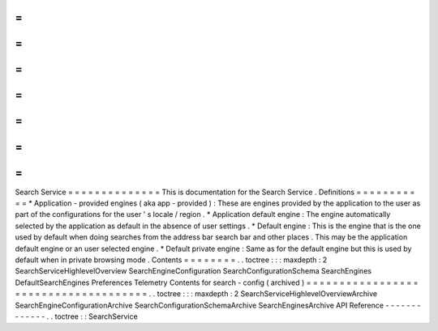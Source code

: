 =
=
=
=
=
=
=
=
=
=
=
=
=
=
Search
Service
=
=
=
=
=
=
=
=
=
=
=
=
=
=
This
is
documentation
for
the
Search
Service
.
Definitions
=
=
=
=
=
=
=
=
=
=
=
*
Application
-
provided
engines
(
aka
app
-
provided
)
:
These
are
engines
provided
by
the
application
to
the
user
as
part
of
the
configurations
for
the
user
'
s
locale
/
region
.
*
Application
default
engine
:
The
engine
automatically
selected
by
the
application
as
default
in
the
absence
of
user
settings
.
*
Default
engine
:
This
is
the
engine
that
is
the
one
used
by
default
when
doing
searches
from
the
address
bar
search
bar
and
other
places
.
This
may
be
the
application
default
engine
or
an
user
selected
engine
.
*
Default
private
engine
:
Same
as
for
the
default
engine
but
this
is
used
by
default
when
in
private
browsing
mode
.
Contents
=
=
=
=
=
=
=
=
.
.
toctree
:
:
:
maxdepth
:
2
SearchServiceHighlevelOverview
SearchEngineConfiguration
SearchConfigurationSchema
SearchEngines
DefaultSearchEngines
Preferences
Telemetry
Contents
for
search
-
config
(
archived
)
=
=
=
=
=
=
=
=
=
=
=
=
=
=
=
=
=
=
=
=
=
=
=
=
=
=
=
=
=
=
=
=
=
=
=
=
=
.
.
toctree
:
:
:
maxdepth
:
2
SearchServiceHighlevelOverviewArchive
SearchEngineConfigurationArchive
SearchConfigurationSchemaArchive
SearchEnginesArchive
API
Reference
-
-
-
-
-
-
-
-
-
-
-
-
-
.
.
toctree
:
:
SearchService

